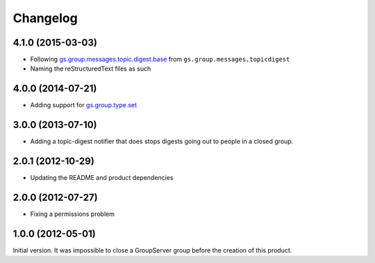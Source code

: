 Changelog
=========

4.1.0 (2015-03-03)
------------------

* Following `gs.group.messages.topic.digest.base`_ from
  ``gs.group.messages.topicdigest``
* Naming the reStructuredText files as such

.. _gs.group.messages.topic.digest.base:
   https://github.com/groupserver/gs.group.messages.topic.digest.base

4.0.0 (2014-07-21)
------------------

* Adding support for `gs.group.type.set`_

.. _gs.group.type.set:
   https://github.com/groupserver/gs.group.type.set

3.0.0 (2013-07-10)
------------------

* Adding a topic-digest notifier that does stops digests going
  out to people in a closed group.

2.0.1 (2012-10-29)
------------------

* Updating the README and product dependencies

2.0.0 (2012-07-27)
------------------

* Fixing a permissions problem

1.0.0 (2012-05-01)
------------------

Initial version. It was impossible to close a GroupServer group
before the creation of this product.

..  LocalWords:  Changelog reStructuredText
